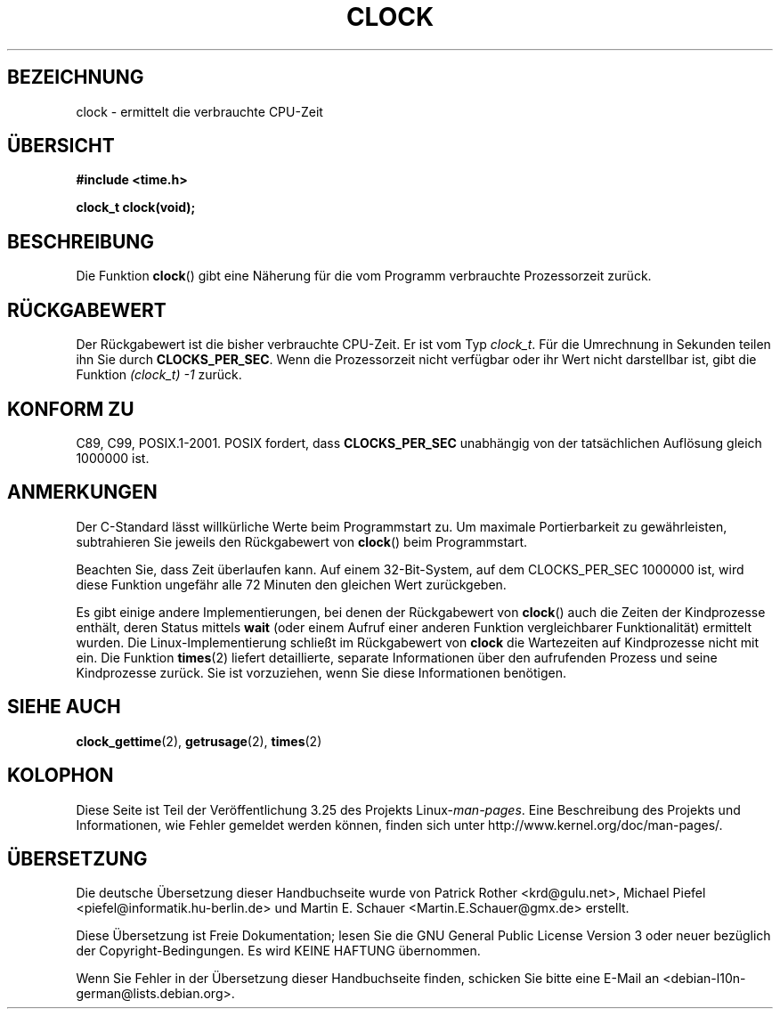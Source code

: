 .\" Copyright (c) 1993 by Thomas Koenig (ig25@rz.uni-karlsruhe.de)
.\"
.\" Permission is granted to make and distribute verbatim copies of this
.\" manual provided the copyright notice and this permission notice are
.\" preserved on all copies.
.\"
.\" Permission is granted to copy and distribute modified versions of this
.\" manual under the conditions for verbatim copying, provided that the
.\" entire resulting derived work is distributed under the terms of a
.\" permission notice identical to this one.
.\"
.\" Since the Linux kernel and libraries are constantly changing, this
.\" manual page may be incorrect or out-of-date.  The author(s) assume no
.\" responsibility for errors or omissions, or for damages resulting from
.\" the use of the information contained herein.  The author(s) may not
.\" have taken the same level of care in the production of this manual,
.\" which is licensed free of charge, as they might when working
.\" professionally.
.\"
.\" Formatted or processed versions of this manual, if unaccompanied by
.\" the source, must acknowledge the copyright and authors of this work.
.\" License.
.\" Modified Sat Jul 24 21:27:01 1993 by Rik Faith (faith@cs.unc.edu)
.\" Modified 14 Jun 2002, Michael Kerrisk <mtk.manpages@gmail.com>
.\" 	Added notes on differences from other Unix systems with respect to
.\"	waited-for children.
.\"*******************************************************************
.\"
.\" This file was generated with po4a. Translate the source file.
.\"
.\"*******************************************************************
.TH CLOCK 3 "28. August 2008" GNU Linux\-Programmierhandbuch
.SH BEZEICHNUNG
clock \- ermittelt die verbrauchte CPU\-Zeit
.SH ÜBERSICHT
.nf
\fB#include <time.h>\fP
.sp
\fBclock_t clock(void);\fP
.fi
.SH BESCHREIBUNG
Die Funktion \fBclock\fP() gibt eine Näherung für die vom Programm verbrauchte
Prozessorzeit zurück.
.SH RÜCKGABEWERT
Der Rückgabewert ist die bisher verbrauchte CPU\-Zeit. Er ist vom Typ
\fIclock_t\fP. Für die Umrechnung in Sekunden teilen ihn Sie durch
\fBCLOCKS_PER_SEC\fP. Wenn die Prozessorzeit nicht verfügbar oder ihr Wert
nicht darstellbar ist, gibt die Funktion \fI(clock_t)\ \-1\fP zurück.
.SH "KONFORM ZU"
C89, C99, POSIX.1\-2001. POSIX fordert, dass \fBCLOCKS_PER_SEC\fP unabhängig von
der tatsächlichen Auflösung gleich 1000000 ist.
.SH ANMERKUNGEN
Der C\-Standard lässt willkürliche Werte beim Programmstart zu. Um maximale
Portierbarkeit zu gewährleisten, subtrahieren Sie jeweils den Rückgabewert
von \fBclock\fP() beim Programmstart.
.PP
Beachten Sie, dass Zeit überlaufen kann. Auf einem 32\-Bit\-System, auf dem
CLOCKS_PER_SEC 1000000 ist, wird diese Funktion ungefähr alle 72 Minuten den
gleichen Wert zurückgeben.
.PP
.\" I have seen this behavior on Irix 6.3, and the OSF/1, HP/UX, and
.\" Solaris manual pages say that clock() also does this on those systems.
.\" POSIX.1-2001 doesn't explicitly allow this, nor is there an
.\" explicit prohibition. -- MTK
Es gibt einige andere Implementierungen, bei denen der Rückgabewert von
\fBclock\fP() auch die Zeiten der Kindprozesse enthält, deren Status mittels
\fBwait\fP (oder einem Aufruf einer anderen Funktion vergleichbarer
Funktionalität) ermittelt wurden. Die Linux\-Implementierung schließt im
Rückgabewert von \fBclock\fP die Wartezeiten auf Kindprozesse nicht mit
ein. Die Funktion \fBtimes\fP(2) liefert detaillierte, separate Informationen
über den aufrufenden Prozess und seine Kindprozesse zurück. Sie ist
vorzuziehen, wenn Sie diese Informationen benötigen.
.SH "SIEHE AUCH"
\fBclock_gettime\fP(2), \fBgetrusage\fP(2), \fBtimes\fP(2)
.SH KOLOPHON
Diese Seite ist Teil der Veröffentlichung 3.25 des Projekts
Linux\-\fIman\-pages\fP. Eine Beschreibung des Projekts und Informationen, wie
Fehler gemeldet werden können, finden sich unter
http://www.kernel.org/doc/man\-pages/.

.SH ÜBERSETZUNG
Die deutsche Übersetzung dieser Handbuchseite wurde von
Patrick Rother <krd@gulu.net>,
Michael Piefel <piefel@informatik.hu-berlin.de>
und
Martin E. Schauer <Martin.E.Schauer@gmx.de>
erstellt.

Diese Übersetzung ist Freie Dokumentation; lesen Sie die
GNU General Public License Version 3 oder neuer bezüglich der
Copyright-Bedingungen. Es wird KEINE HAFTUNG übernommen.

Wenn Sie Fehler in der Übersetzung dieser Handbuchseite finden,
schicken Sie bitte eine E-Mail an <debian-l10n-german@lists.debian.org>.
